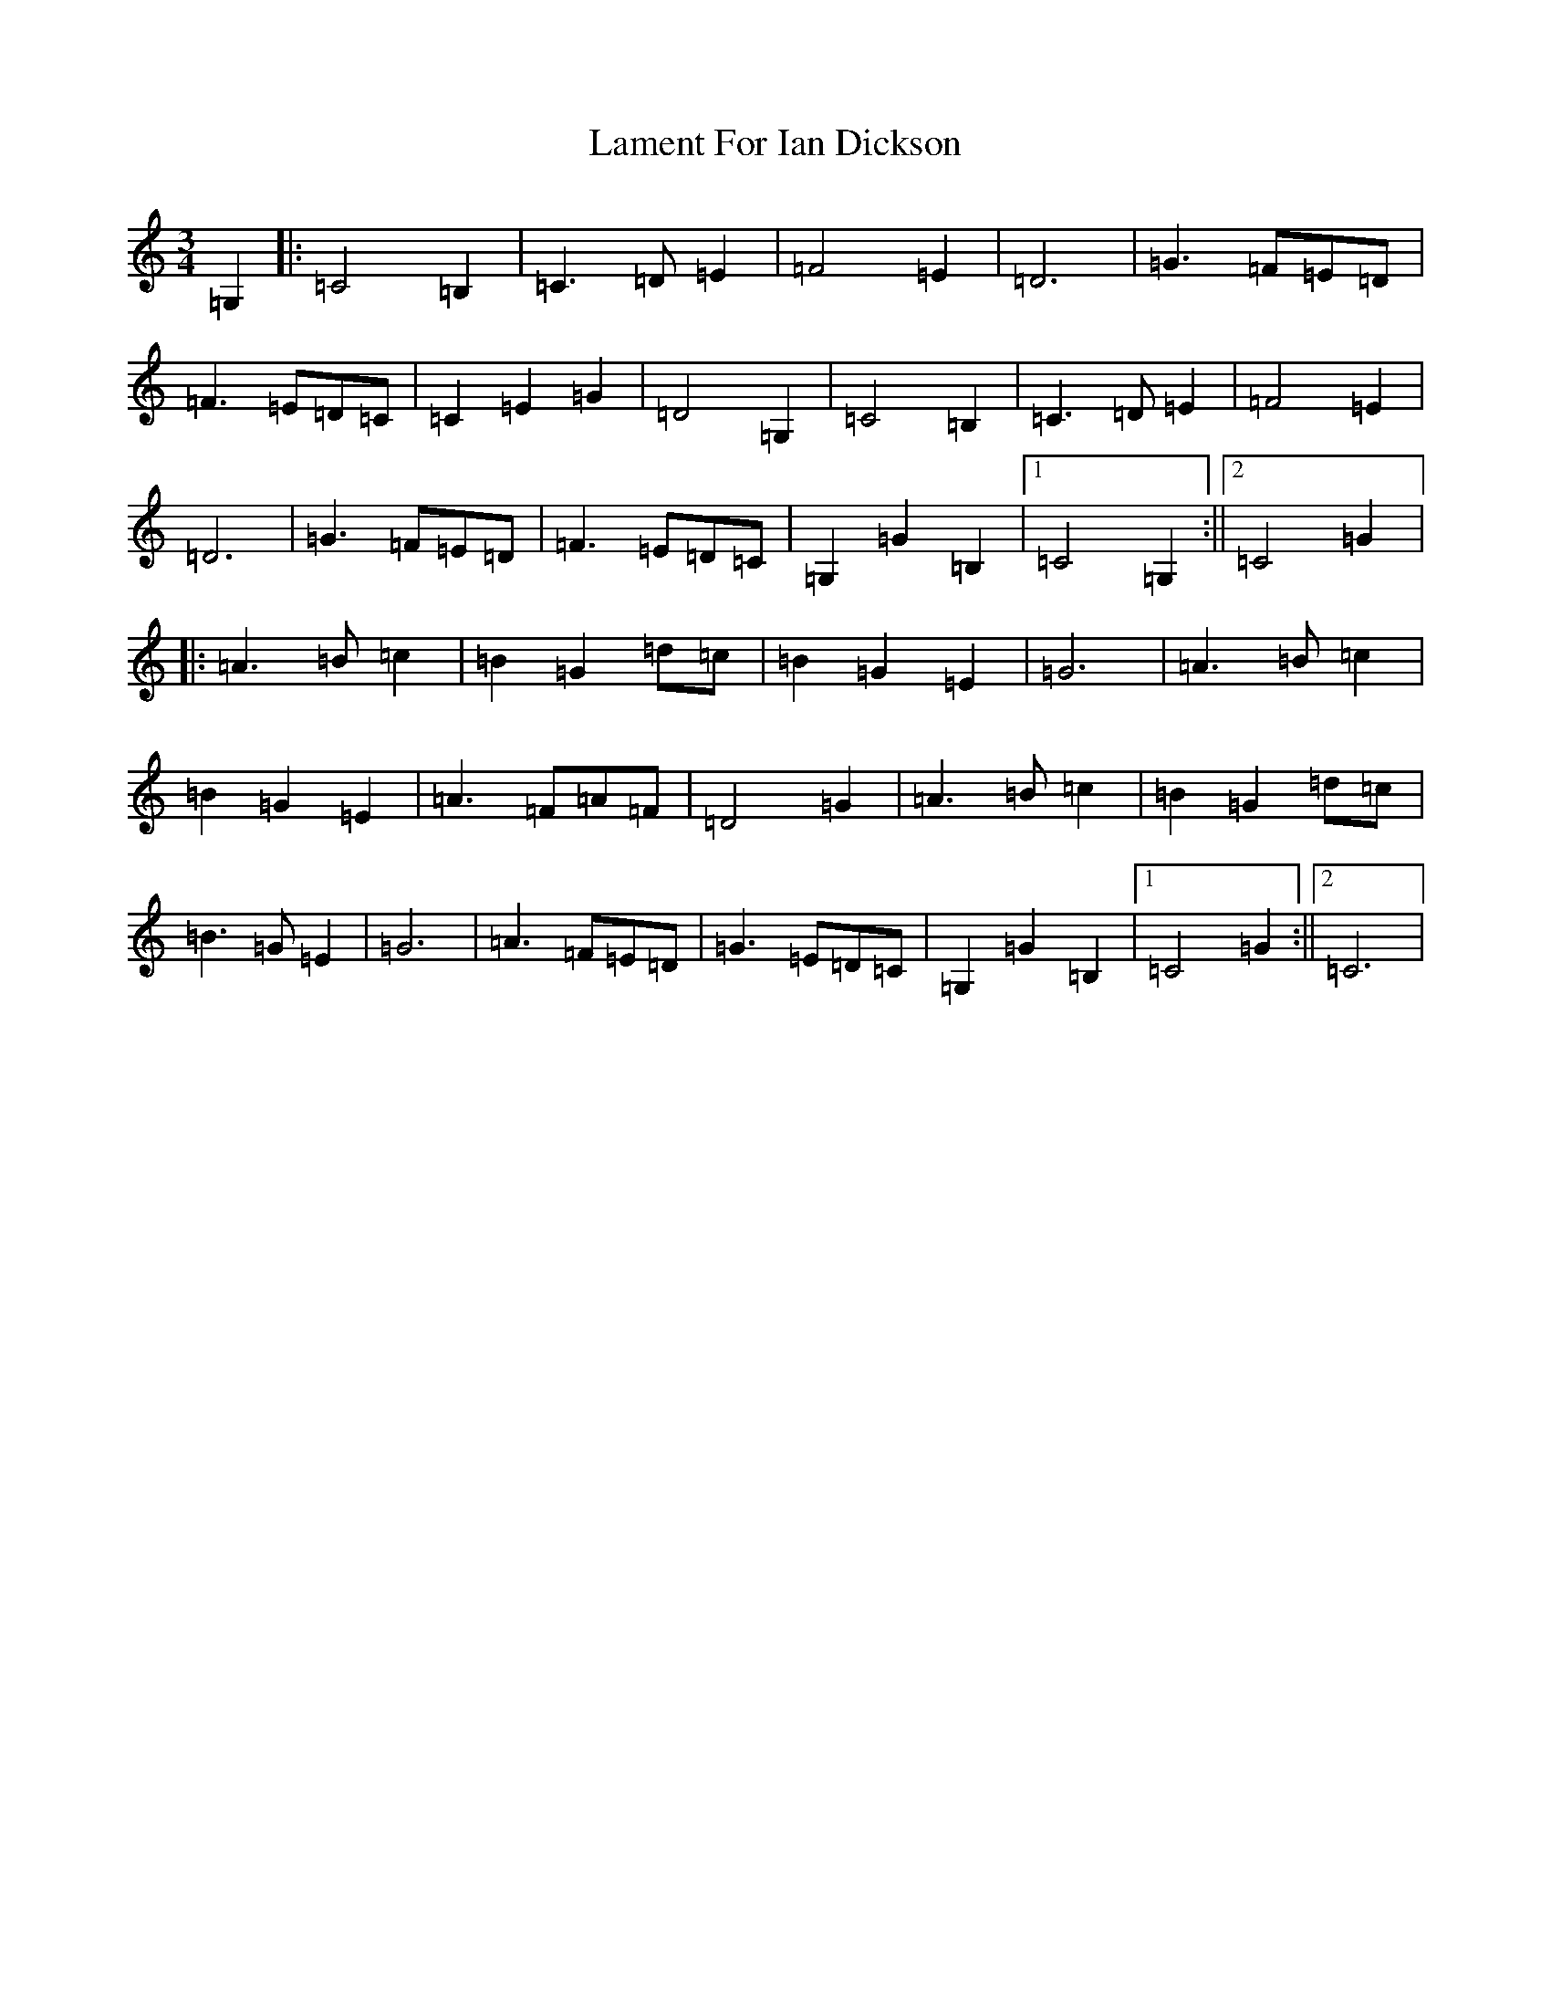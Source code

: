 X: 11994
T: Lament For Ian Dickson
S: https://thesession.org/tunes/6558#setting6558
R: waltz
M:3/4
L:1/8
K: C Major
=G,2|:=C4=B,2|=C3=D=E2|=F4=E2|=D6|=G3=F=E=D|=F3=E=D=C|=C2=E2=G2|=D4=G,2|=C4=B,2|=C3=D=E2|=F4=E2|=D6|=G3=F=E=D|=F3=E=D=C|=G,2=G2=B,2|1=C4=G,2:||2=C4=G2|:=A3=B=c2|=B2=G2=d=c|=B2=G2=E2|=G6|=A3=B=c2|=B2=G2=E2|=A3=F=A=F|=D4=G2|=A3=B=c2|=B2=G2=d=c|=B3=G=E2|=G6|=A3=F=E=D|=G3=E=D=C|=G,2=G2=B,2|1=C4=G2:||2=C6|